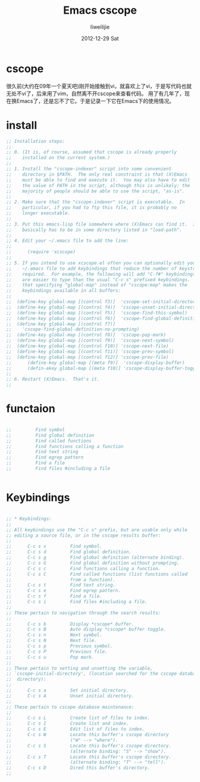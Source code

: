 #+TITLE:     Emacs cscope
#+AUTHOR:    liweilijie
#+EMAIL:     liweilijie@gmail.com
#+DATE:      2012-12-29 Sat
#+DESCRIPTION: Emacs下使用cscope进行代码的浏览。
#+KEYWORDS: Emacs cscope
#+CATEGORIES: Emacs
#+LANGUAGE:  en
#+OPTIONS:   H:3 num:t toc:t \n:nil @:t ::t |:t ^:{} -:t f:t *:t <:t
#+OPTIONS:   TeX:t LaTeX:t skip:nil d:nil todo:t pri:nil tags:not-in-toc
#+INFOJS_OPT: view:nil toc:nil ltoc:t mouse:underline buttons:0 path:http://orgmode.org/org-info.js
#+EXPORT_SELECT_TAGS: export
#+EXPORT_EXCLUDE_TAGS: noexport
#+LINK_UP:   
#+LINK_HOME: 
#+XSLT:



* cscope
很久前(大约在09年一个夏天吧)刚开始接触到vi，就喜欢上了vi，于是写代码也就无处不vi了，后来用了vim，自然离不开cscope来查看代码。
用了有几年了，现在换Emacs了，还是忘不了它。于是记录一下它在Emacs下的使用情况。

* install
#+BEGIN_SRC emacs-lisp
    ;; Installation steps:
    ;;
    ;; 0. (It is, of course, assumed that cscope is already properly
    ;;    installed on the current system.)
    ;;
    ;; 1. Install the "cscope-indexer" script into some convenient
    ;;    directory in $PATH.  The only real constraint is that (X)Emacs
    ;;    must be able to find and execute it.  You may also have to edit
    ;;    the value of PATH in the script, although this is unlikely; the
    ;;    majority of people should be able to use the script, "as-is".
    ;;
    ;; 2. Make sure that the "cscope-indexer" script is executable.  In
    ;;    particular, if you had to ftp this file, it is probably no
    ;;    longer executable.
    ;;
    ;; 3. Put this emacs-lisp file somewhere where (X)Emacs can find it.  It
    ;;    basically has to be in some directory listed in "load-path".
    ;;
    ;; 4. Edit your ~/.emacs file to add the line:
    ;;
    ;;      (require 'xcscope)
    ;;
    ;; 5. If you intend to use xcscope.el often you can optionally edit your
    ;;    ~/.emacs file to add keybindings that reduce the number of keystrokes
    ;;    required.  For example, the following will add "C-f#" keybindings, which
    ;;    are easier to type than the usual "C-c s" prefixed keybindings.  Note
    ;;    that specifying "global-map" instead of "cscope:map" makes the
    ;;    keybindings available in all buffers:
    ;;
    ;;	(define-key global-map [(control f3)]  'cscope-set-initial-directory)
    ;;	(define-key global-map [(control f4)]  'cscope-unset-initial-directory)
    ;;	(define-key global-map [(control f5)]  'cscope-find-this-symbol)
    ;;	(define-key global-map [(control f6)]  'cscope-find-global-definition)
    ;;	(define-key global-map [(control f7)]
    ;;	  'cscope-find-global-definition-no-prompting)
    ;;	(define-key global-map [(control f8)]  'cscope-pop-mark)
    ;;	(define-key global-map [(control f9)]  'cscope-next-symbol)
    ;;	(define-key global-map [(control f10)] 'cscope-next-file)
    ;;	(define-key global-map [(control f11)] 'cscope-prev-symbol)
    ;;	(define-key global-map [(control f12)] 'cscope-prev-file)
    ;;      (define-key global-map [(meta f9)]  'cscope-display-buffer)
    ;;      (defin-ekey global-map [(meta f10)] 'cscope-display-buffer-toggle)
    ;;
    ;; 6. Restart (X)Emacs.  That's it.
    ;;

#+END_SRC


* functaion

#+BEGIN_SRC emacs-lisp

    ;;         Find symbol
    ;;         Find global definition
    ;;         Find called functions
    ;;         Find functions calling a function
    ;;         Find text string
    ;;         Find egrep pattern
    ;;         Find a file
    ;;         Find files #including a file


#+END_SRC


* Keybindings

#+BEGIN_SRC emacs-lisp

    ;; * Keybindings:
    ;;
    ;; All keybindings use the "C-c s" prefix, but are usable only while
    ;; editing a source file, or in the cscope results buffer:
    ;;
    ;;      C-c s s         Find symbol.
    ;;      C-c s d         Find global definition.
    ;;      C-c s g         Find global definition (alternate binding).
    ;;      C-c s G         Find global definition without prompting.
    ;;      C-c s c         Find functions calling a function.
    ;;      C-c s C         Find called functions (list functions called
    ;;                      from a function).
    ;;      C-c s t         Find text string.
    ;;      C-c s e         Find egrep pattern.
    ;;      C-c s f         Find a file.
    ;;      C-c s i         Find files #including a file.
    ;;
    ;; These pertain to navigation through the search results:
    ;;
    ;;      C-c s b         Display *cscope* buffer.
    ;;      C-c s B         Auto display *cscope* buffer toggle.
    ;;      C-c s n         Next symbol.
    ;;      C-c s N         Next file.
    ;;      C-c s p         Previous symbol.
    ;;      C-c s P         Previous file.
    ;;      C-c s u         Pop mark.
    ;;
    ;; These pertain to setting and unsetting the variable,
    ;; `cscope-initial-directory', (location searched for the cscope database
    ;;  directory):
    ;;
    ;;      C-c s a         Set initial directory.
    ;;      C-c s A         Unset initial directory.
    ;;
    ;; These pertain to cscope database maintenance:
    ;;
    ;;      C-c s L         Create list of files to index.
    ;;      C-c s I         Create list and index.
    ;;      C-c s E         Edit list of files to index.
    ;;      C-c s W         Locate this buffer's cscope directory
    ;;                      ("W" --> "where").
    ;;      C-c s S         Locate this buffer's cscope directory.
    ;;                      (alternate binding: "S" --> "show").
    ;;      C-c s T         Locate this buffer's cscope directory.
    ;;                      (alternate binding: "T" --> "tell").
    ;;      C-c s D         Dired this buffer's directory.
    ;;


#+END_SRC
